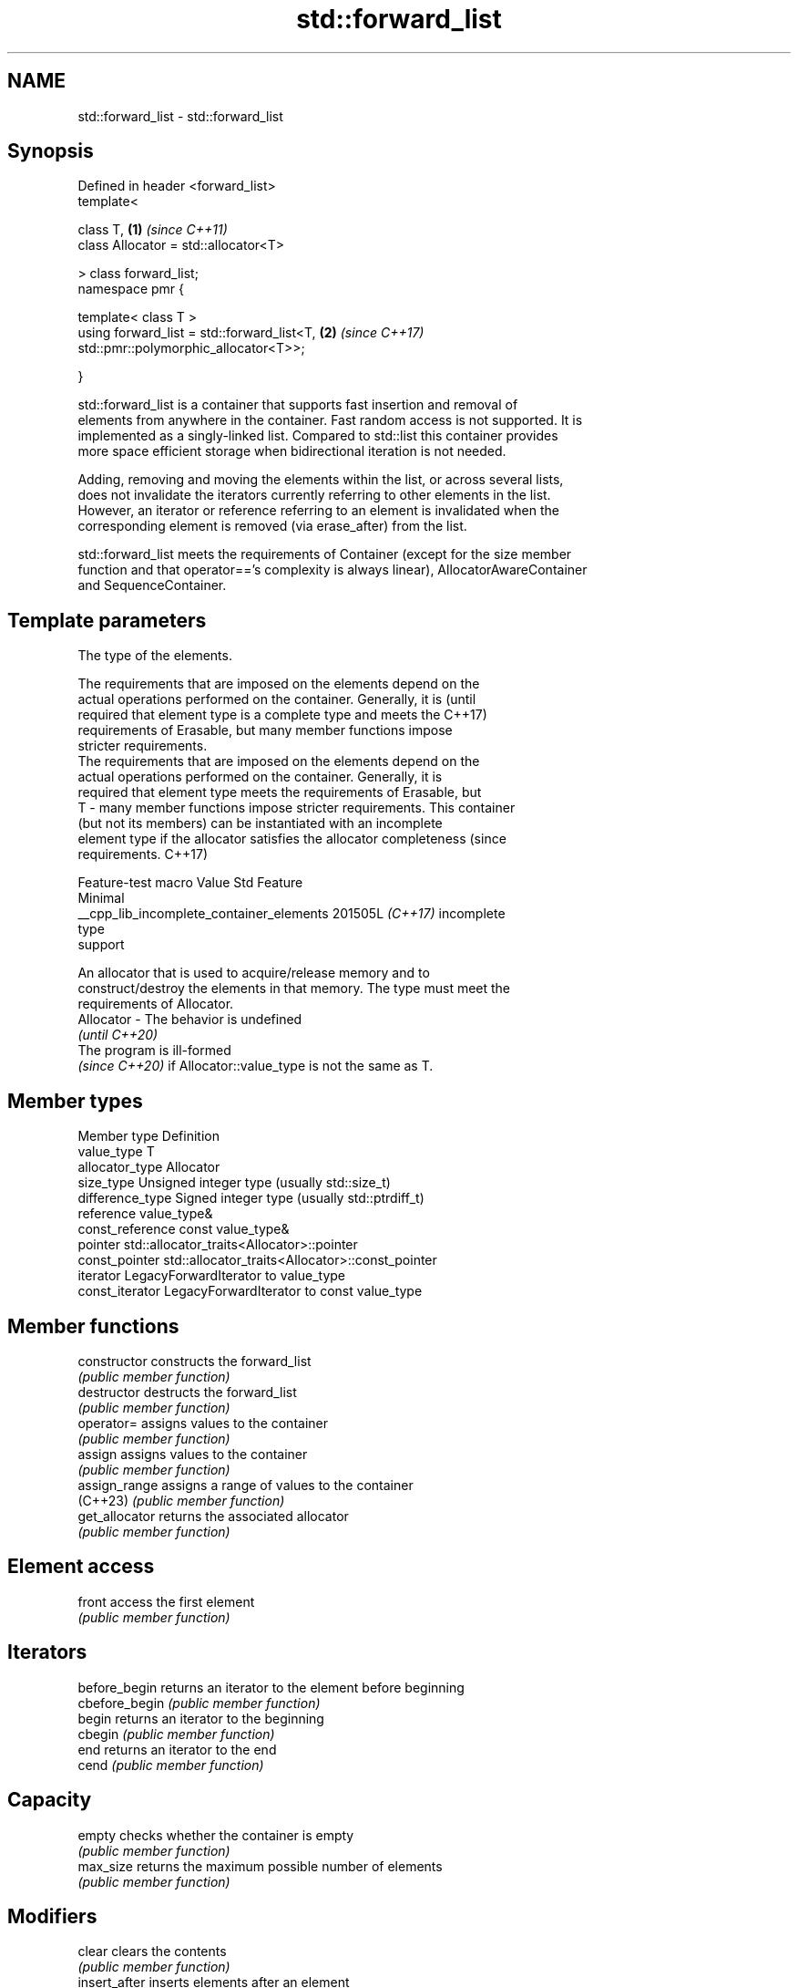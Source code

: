 .TH std::forward_list 3 "2024.06.10" "http://cppreference.com" "C++ Standard Libary"
.SH NAME
std::forward_list \- std::forward_list

.SH Synopsis
   Defined in header <forward_list>
   template<

       class T,                                                       \fB(1)\fP \fI(since C++11)\fP
       class Allocator = std::allocator<T>

   > class forward_list;
   namespace pmr {

       template< class T >
       using forward_list = std::forward_list<T,                      \fB(2)\fP \fI(since C++17)\fP
   std::pmr::polymorphic_allocator<T>>;

   }

   std::forward_list is a container that supports fast insertion and removal of
   elements from anywhere in the container. Fast random access is not supported. It is
   implemented as a singly-linked list. Compared to std::list this container provides
   more space efficient storage when bidirectional iteration is not needed.

   Adding, removing and moving the elements within the list, or across several lists,
   does not invalidate the iterators currently referring to other elements in the list.
   However, an iterator or reference referring to an element is invalidated when the
   corresponding element is removed (via erase_after) from the list.

   std::forward_list meets the requirements of Container (except for the size member
   function and that operator=='s complexity is always linear), AllocatorAwareContainer
   and SequenceContainer.

.SH Template parameters

               The type of the elements.

               The requirements that are imposed on the elements depend on the
               actual operations performed on the container. Generally, it is     (until
               required that element type is a complete type and meets the        C++17)
               requirements of Erasable, but many member functions impose
               stricter requirements.
               The requirements that are imposed on the elements depend on the
               actual operations performed on the container. Generally, it is
               required that element type meets the requirements of Erasable, but
   T         - many member functions impose stricter requirements. This container
               (but not its members) can be instantiated with an incomplete
               element type if the allocator satisfies the allocator completeness (since
               requirements.                                                      C++17)

                         Feature-test macro             Value    Std    Feature
                                                                       Minimal
               __cpp_lib_incomplete_container_elements 201505L \fI(C++17)\fP incomplete
                                                                       type
                                                                       support


               An allocator that is used to acquire/release memory and to
               construct/destroy the elements in that memory. The type must meet the
               requirements of Allocator.
   Allocator - The behavior is undefined
               \fI(until C++20)\fP
               The program is ill-formed
               \fI(since C++20)\fP if Allocator::value_type is not the same as T.

.SH Member types

   Member type     Definition
   value_type      T
   allocator_type  Allocator
   size_type       Unsigned integer type (usually std::size_t)
   difference_type Signed integer type (usually std::ptrdiff_t)
   reference       value_type&
   const_reference const value_type&
   pointer         std::allocator_traits<Allocator>::pointer
   const_pointer   std::allocator_traits<Allocator>::const_pointer
   iterator        LegacyForwardIterator to value_type
   const_iterator  LegacyForwardIterator to const value_type

.SH Member functions

   constructor        constructs the forward_list
                      \fI(public member function)\fP
   destructor         destructs the forward_list
                      \fI(public member function)\fP
   operator=          assigns values to the container
                      \fI(public member function)\fP
   assign             assigns values to the container
                      \fI(public member function)\fP
   assign_range       assigns a range of values to the container
   (C++23)            \fI(public member function)\fP
   get_allocator      returns the associated allocator
                      \fI(public member function)\fP
.SH Element access
   front              access the first element
                      \fI(public member function)\fP
.SH Iterators
   before_begin       returns an iterator to the element before beginning
   cbefore_begin      \fI(public member function)\fP
   begin              returns an iterator to the beginning
   cbegin             \fI(public member function)\fP
   end                returns an iterator to the end
   cend               \fI(public member function)\fP
.SH Capacity
   empty              checks whether the container is empty
                      \fI(public member function)\fP
   max_size           returns the maximum possible number of elements
                      \fI(public member function)\fP
.SH Modifiers
   clear              clears the contents
                      \fI(public member function)\fP
   insert_after       inserts elements after an element
                      \fI(public member function)\fP
   emplace_after      constructs elements in-place after an element
                      \fI(public member function)\fP
   insert_range_after inserts a range of elements after an element
   (C++23)            \fI(public member function)\fP
   erase_after        erases an element after an element
                      \fI(public member function)\fP
   push_front         inserts an element to the beginning
                      \fI(public member function)\fP
   emplace_front      constructs an element in-place at the beginning
                      \fI(public member function)\fP
   prepend_range      adds a range of elements to the beginning
   (C++23)            \fI(public member function)\fP
   pop_front          removes the first element
                      \fI(public member function)\fP
   resize             changes the number of elements stored
                      \fI(public member function)\fP
   swap               swaps the contents
                      \fI(public member function)\fP
.SH Operations
   merge              merges two sorted lists
                      \fI(public member function)\fP
   splice_after       moves elements from another forward_list
                      \fI(public member function)\fP
   remove             removes elements satisfying specific criteria
   remove_if          \fI(public member function)\fP
   reverse            reverses the order of the elements
                      \fI(public member function)\fP
   unique             removes consecutive duplicate elements
                      \fI(public member function)\fP
   sort               sorts the elements
                      \fI(public member function)\fP

.SH Non-member functions

   operator==
   operator!=
   operator<
   operator<=
   operator>
   operator>=                   lexicographically compares the values of two
   operator<=>                  forward_lists
   \fI(C++11)\fP                      \fI(function template)\fP
   \fI(C++11)\fP(removed in C++20)
   \fI(C++11)\fP(removed in C++20)
   \fI(C++11)\fP(removed in C++20)
   \fI(C++11)\fP(removed in C++20)
   \fI(C++11)\fP(removed in C++20)
   (C++20)
   std::swap(std::forward_list) specializes the std::swap algorithm
   \fI(C++11)\fP                      \fI(function template)\fP
   erase(std::forward_list)     erases all elements satisfying specific criteria
   erase_if(std::forward_list)  \fI(function template)\fP
   (C++20)

     Deduction guides \fI(since C++17)\fP

.SH Notes

       Feature-test macro       Value    Std                   Feature
   __cpp_lib_containers_ranges 202202L (C++23) Ranges construction and insertion for
                                               containers

.SH Example

    This section is incomplete
    Reason: no example

.SH Category:
     * Todo no example
